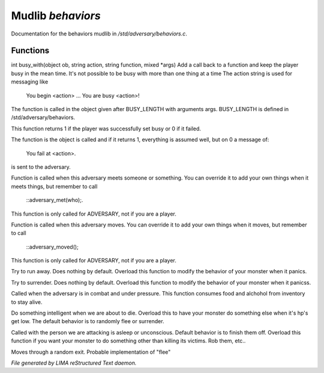 *******************
Mudlib *behaviors*
*******************

Documentation for the behaviors mudlib in */std/adversary/behaviors.c*.

Functions
=========



.. c:function:: varargs int busy_with(object ob, string action, string bf, mixed args)

int busy_with(object ob, string action, string function, mixed *args)
Add a call back to a function and keep the player busy in the mean
time. It's not possible to be busy with more than one thing at a time
The action string is used for messaging like
 You begin <action> ...
 You are busy <action>!
The function is called in the object given after BUSY_LENGTH with
arguments args.
BUSY_LENGTH is defined in /std/adversary/behaviors.

This function returns 1 if the player was successfully set busy or
0 if it failed.

The function is the object is called and if it returns 1, everything
is assumed well, but on 0 a message of:
 You fail at <action>.
is sent to the adversary.



.. c:function:: void adversary_met(object who)

Function is called when this adversary meets someone or something.
You can override it to add your own things when it meets things,
but remember to call
 ::adversary_met(who);.
This function is only called for ADVERSARY, not if you are a player.



.. c:function:: void adversary_moved()

Function is called when this adversary moves. You can override
it to add your own things when it moves, but remember to call
 ::adversary_moved();
This function is only called for ADVERSARY, not if you are a player.



.. c:function:: void flee()

Try to run away. Does nothing by default. Overload this function to
modify the behavior of your monster when it panics.



.. c:function:: void surrender()

Try to surrender. Does nothing by default. Overload this function to
modify the behavior of your monster when it panicss.



.. c:function:: void try_heal()

Called when the adversary is in combat and under pressure. This function
consumes food and alchohol from inventory to stay alive.



.. c:function:: void panic()

Do something intelligent when we are about to die. Overload this
to have your monster do something else when it's hp's get low.
The default behavior is to randomly flee or surrender.



.. c:function:: void target_is_asleep()

Called with the person we are attacking is asleep or unconscious.
Default behavior is to finish them off. Overload this function if you
want your monster to do something other than killing its victims.
Rob them, etc..



.. c:function:: void do_move_away()

Moves through a random exit. Probable implementation of "flee"


*File generated by LIMA reStructured Text daemon.*
